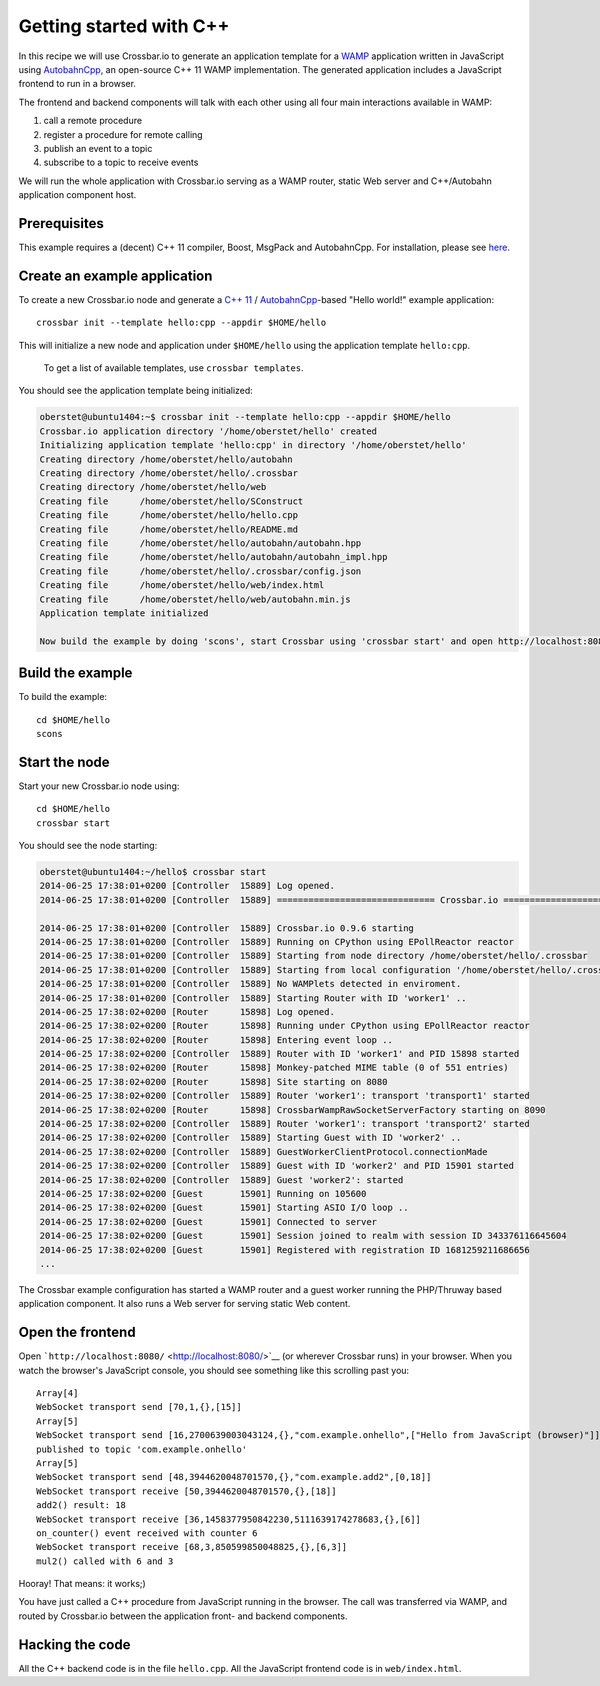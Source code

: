 Getting started with C++
========================

In this recipe we will use Crossbar.io to generate an application
template for a `WAMP <http://wamp.ws/>`__ application written in
JavaScript using
`AutobahnCpp <https://github.com/crossbario/autobahn-cpp>`__, an
open-source C++ 11 WAMP implementation. The generated application
includes a JavaScript frontend to run in a browser.

The frontend and backend components will talk with each other using all
four main interactions available in WAMP:

1. call a remote procedure
2. register a procedure for remote calling
3. publish an event to a topic
4. subscribe to a topic to receive events

We will run the whole application with Crossbar.io serving as a WAMP
router, static Web server and C++/Autobahn application component host.

Prerequisites
-------------

This example requires a (decent) C++ 11 compiler, Boost, MsgPack and
AutobahnCpp. For installation, please see
`here <https://github.com/crossbario/autobahn-cpp#building>`__.

Create an example application
-----------------------------

To create a new Crossbar.io node and generate a `C++
11 <http://www.php.net/>`__ /
`AutobahnCpp <https://github.com/voryx/Thruway>`__-based "Hello world!"
example application:

::

    crossbar init --template hello:cpp --appdir $HOME/hello

This will initialize a new node and application under ``$HOME/hello``
using the application template ``hello:cpp``.

    To get a list of available templates, use ``crossbar templates``.

You should see the application template being initialized:

.. code:: console

    oberstet@ubuntu1404:~$ crossbar init --template hello:cpp --appdir $HOME/hello
    Crossbar.io application directory '/home/oberstet/hello' created
    Initializing application template 'hello:cpp' in directory '/home/oberstet/hello'
    Creating directory /home/oberstet/hello/autobahn
    Creating directory /home/oberstet/hello/.crossbar
    Creating directory /home/oberstet/hello/web
    Creating file      /home/oberstet/hello/SConstruct
    Creating file      /home/oberstet/hello/hello.cpp
    Creating file      /home/oberstet/hello/README.md
    Creating file      /home/oberstet/hello/autobahn/autobahn.hpp
    Creating file      /home/oberstet/hello/autobahn/autobahn_impl.hpp
    Creating file      /home/oberstet/hello/.crossbar/config.json
    Creating file      /home/oberstet/hello/web/index.html
    Creating file      /home/oberstet/hello/web/autobahn.min.js
    Application template initialized

    Now build the example by doing 'scons', start Crossbar using 'crossbar start' and open http://localhost:8080 in your browser.

Build the example
-----------------

To build the example:

::

    cd $HOME/hello
    scons

Start the node
--------------

Start your new Crossbar.io node using:

::

    cd $HOME/hello
    crossbar start

You should see the node starting:

.. code:: console

    oberstet@ubuntu1404:~/hello$ crossbar start
    2014-06-25 17:38:01+0200 [Controller  15889] Log opened.
    2014-06-25 17:38:01+0200 [Controller  15889] ============================== Crossbar.io ==============================

    2014-06-25 17:38:01+0200 [Controller  15889] Crossbar.io 0.9.6 starting
    2014-06-25 17:38:01+0200 [Controller  15889] Running on CPython using EPollReactor reactor
    2014-06-25 17:38:01+0200 [Controller  15889] Starting from node directory /home/oberstet/hello/.crossbar
    2014-06-25 17:38:01+0200 [Controller  15889] Starting from local configuration '/home/oberstet/hello/.crossbar/config.json'
    2014-06-25 17:38:01+0200 [Controller  15889] No WAMPlets detected in enviroment.
    2014-06-25 17:38:01+0200 [Controller  15889] Starting Router with ID 'worker1' ..
    2014-06-25 17:38:02+0200 [Router      15898] Log opened.
    2014-06-25 17:38:02+0200 [Router      15898] Running under CPython using EPollReactor reactor
    2014-06-25 17:38:02+0200 [Router      15898] Entering event loop ..
    2014-06-25 17:38:02+0200 [Controller  15889] Router with ID 'worker1' and PID 15898 started
    2014-06-25 17:38:02+0200 [Router      15898] Monkey-patched MIME table (0 of 551 entries)
    2014-06-25 17:38:02+0200 [Router      15898] Site starting on 8080
    2014-06-25 17:38:02+0200 [Controller  15889] Router 'worker1': transport 'transport1' started
    2014-06-25 17:38:02+0200 [Router      15898] CrossbarWampRawSocketServerFactory starting on 8090
    2014-06-25 17:38:02+0200 [Controller  15889] Router 'worker1': transport 'transport2' started
    2014-06-25 17:38:02+0200 [Controller  15889] Starting Guest with ID 'worker2' ..
    2014-06-25 17:38:02+0200 [Controller  15889] GuestWorkerClientProtocol.connectionMade
    2014-06-25 17:38:02+0200 [Controller  15889] Guest with ID 'worker2' and PID 15901 started
    2014-06-25 17:38:02+0200 [Controller  15889] Guest 'worker2': started
    2014-06-25 17:38:02+0200 [Guest       15901] Running on 105600
    2014-06-25 17:38:02+0200 [Guest       15901] Starting ASIO I/O loop ..
    2014-06-25 17:38:02+0200 [Guest       15901] Connected to server
    2014-06-25 17:38:02+0200 [Guest       15901] Session joined to realm with session ID 343376116645604
    2014-06-25 17:38:02+0200 [Guest       15901] Registered with registration ID 1681259211686656
    ...

The Crossbar example configuration has started a WAMP router and a guest
worker running the PHP/Thruway based application component. It also runs
a Web server for serving static Web content.

Open the frontend
-----------------

Open ```http://localhost:8080/`` <http://localhost:8080/>`__ (or
wherever Crossbar runs) in your browser. When you watch the browser's
JavaScript console, you should see something like this scrolling past
you:

::

    Array[4]
    WebSocket transport send [70,1,{},[15]]
    Array[5]
    WebSocket transport send [16,2700639003043124,{},"com.example.onhello",["Hello from JavaScript (browser)"]]
    published to topic 'com.example.onhello'
    Array[5]
    WebSocket transport send [48,3944620048701570,{},"com.example.add2",[0,18]]
    WebSocket transport receive [50,3944620048701570,{},[18]]
    add2() result: 18
    WebSocket transport receive [36,1458377950842230,5111639174278683,{},[6]]
    on_counter() event received with counter 6
    WebSocket transport receive [68,3,850599850048825,{},[6,3]]
    mul2() called with 6 and 3

Hooray! That means: it works;)

You have just called a C++ procedure from JavaScript running in the
browser. The call was transferred via WAMP, and routed by Crossbar.io
between the application front- and backend components.

Hacking the code
----------------

All the C++ backend code is in the file ``hello.cpp``. All the
JavaScript frontend code is in ``web/index.html``.
